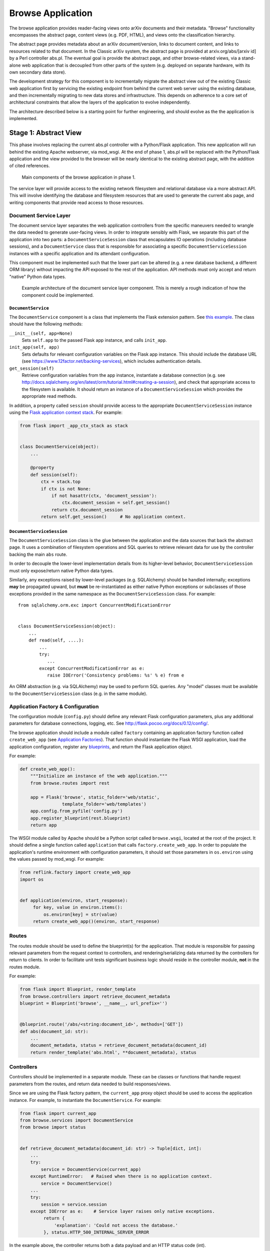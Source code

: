 Browse Application
******************

The browse application provides reader-facing views onto arXiv documents and
their metadata. "Browse" functionality encompasses the abstract page, content
views (e.g. PDF, HTML), and views onto the classification hierarchy.

The abstract page provides metadata about an arXiv document/version, links to
document content, and links to resources related to that document. In the
Classic arXiv system, the abstract page is provided at arxiv.org/abs/[arxiv id]
by a Perl controller abs.pl. The eventual goal is provide the abstract page, and
other browse-related views, via a stand-alone web application that is decoupled
from other parts of the system (e.g. deployed on separate hardware, with its own
secondary data store).

The development strategy for this component is to incrementally migrate the
abstract view out of the existing Classic web application first by servicing the
existing endpoint from behind the current web server using the existing
database, and then incrementally migrating to new data stores and
infrastructure. This depends on adherence to a core set of architectural
constraints that allow the layers of the application to evolve independently.

The architecture described below is a starting point for further engineering,
and should evolve as the the application is implemented.

Stage 1: Abstract View
======================

This phase involves replacing the current abs.pl controller with a Python/Flask
application. This new application will run behind the existing Apache webserver,
via mod_wsgi. At the end of phase 1, abs.pl will be replaced with the
Python/Flask application and the view provided to the browser will be nearly
identical to the existing abstract page, with the addition of cited references.

.. _figure-ng-components-browse-phase1:

.. figure:: diagrams/ng-components-browse-phase1.png
   :target: diagrams/ng-components-browse-phase1.png

   Main components of the browse application in phase 1.

The service layer will provide access to the existing network filesystem and
relational database via a more abstract API. This will involve identifying the
database and filesystem resources that are used to generate the current abs
page, and writing components that provide read access to those resources.

Document Service Layer
----------------------

The document service layer separates the web application controllers from the
specific maneuvers needed to wrangle the data needed to generate user-facing
views. In order to integrate sensibly with Flask, we separate this part of
the application into two parts: a ``DocumentServiceSession`` class that
encapsulates IO operations (including database sessions), and a
``DocumentService`` class that is responsible for associating a specific
``DocumentServiceSession`` instances with a specific application and its
attendant configuration.

This component must be implemented such that the lower part can be altered (e.g.
a new database backend, a different ORM library) without impacting the API
exposed to the rest of the application. API methods must only accept and return
"native" Python data types.

.. _figure-ng-classes-browse-phase1-service:

.. figure:: diagrams/ng-classes-browse-phase1-service.png
   :target: diagrams/ng-classes-browse-phase1-service.png

   Example architecture of the document service layer component. This is merely
   a rough indication of how the component could be implemented.


``DocumentService``
^^^^^^^^^^^^^^^^^^^

The ``DocumentService`` component is a class that implements the Flask
extension pattern. See `this example
<http://flask.pocoo.org/docs/0.12/extensiondev/#the-extension-code>`_. The
class should have the following methods:

``__init__(self, app=None)``
    Sets ``self.app`` to the passed Flask app instance, and calls ``init_app``.

``init_app(self, app)``
    Sets defaults for relevant configuration variables on the Flask app
    instance. This should include the database URL (see
    `<https://www.12factor.net/backing-services>`_), which includes
    authentication details.

``get_session(self)``
    Retrieve configuration variables from the app instance, instantiate
    a database connection (e.g. see `<http://docs.sqlalchemy.org/en/latest/orm/tutorial.html#creating-a-session>`_),
    and check that appropriate access to the filesystem is available. It should
    return an instance of a ``DocumentServiceSession`` which provides the
    appropriate read methods.

In addition, a property called ``session`` should provide access to the
appropriate ``DocumentServiceSession`` instance using the `Flask application
context stack <http://flask.pocoo.org/docs/0.12/appcontext/>`_. For example:

.. code-block:: python

   from flask import _app_ctx_stack as stack


   class DocumentService(object):
       ...

       @property
       def session(self):
           ctx = stack.top
           if ctx is not None:
               if not hasattr(ctx, 'document_session'):
                   ctx.document_session = self.get_session()
               return ctx.document_session
           return self.get_session()     # No application context.


``DocumentServiceSession``
^^^^^^^^^^^^^^^^^^^^^^^^^^

The ``DocumentServiceSession`` class is the glue between the application and
the data sources that back the abstract page. It uses a combination of
filesystem operations and SQL queries to retrieve relevant data for use by
the controller backing the main ``abs`` route.

In order to decouple the lower-level implementation details from its
higher-level behavior, ``DocumentServiceSession`` must only expose/return
native Python data types.

Similarly, any exceptions raised by lower-level packages (e.g. SQLAlchemy)
should be handled internally; exceptions **may** be propagated upward, but
**must** be re-instantiated as either native Python exceptions or subclasses of
those exceptions provided in the same namespace as the
``DocumentServiceSession`` class. For example::

   from sqlalchemy.orm.exc import ConcurrentModificationError


   class DocumentServiceSession(object):
       ...
       def read(self, ....):
           ...
           try:
              ...
           except ConcurrentModificationError as e:
              raise IOError('Consistency problems: %s' % e) from e


An ORM abstraction (e.g. via SQLAlchemy) may be used to perform SQL queries.
Any "model" classes must be available to the ``DocumentServiceSession``
class (e.g. in the same module).


Application Factory & Configuration
-----------------------------------

The configuration module (``config.py``) should define any relevant Flask
configuration parameters, plus any additional parameters for database
connections, logging, etc. See `<http://flask.pocoo.org/docs/0.12/config/>`_.

The browse application should include a module called ``factory`` containing an
application factory function called ``create_web_app`` (see
`Application Factories
<http://flask.pocoo.org/docs/0.12/patterns/appfactories/>`_). That function
should instantiate the Flask WSGI application, load the application
configuration, register any `blueprints
<http://flask.pocoo.org/docs/0.12/blueprints/#blueprints>`_, and return the
Flask application object.

For example:

.. code-block:: python

   def create_web_app():
       """Initialize an instance of the web application."""
       from browse.routes import rest

       app = Flask('browse', static_folder='web/static',
                   template_folder='web/templates')
       app.config.from_pyfile('config.py')
       app.register_blueprint(rest.blueprint)
       return app


The WSGI module called by Apache should be a Python script called
``browse.wsgi``, located at the root of the project. It should define a single
function called ``application`` that calls ``factory.create_web_app``. In
order to populate the application's runtime environment with configuration
parameters, it should set those parameters in ``os.environ`` using the values
passed by mod_wsgi. For example:

.. code-block:: python

   from reflink.factory import create_web_app
   import os


   def application(environ, start_response):
        for key, value in environ.items():
            os.environ[key] = str(value)
        return create_web_app()(environ, start_response)


Routes
------
The routes module should be used to define the blueprint(s) for the
application. That module is responsible for passing relevant parameters
from the request context to controllers, and rendering/serializing data
returned by the controllers for return to clients. In order to facilitate
unit tests significant business logic should reside in the controller
module, **not** in the routes module.

For example:

.. code-block:: python

   from flask import Blueprint, render_template
   from browse.controllers import retrieve_document_metadata
   blueprint = Blueprint('browse', __name__, url_prefix='')


   @blueprint.route('/abs/<string:document_id>', methods=['GET'])
   def abs(document_id: str):
       ...
       document_metadata, status = retrieve_document_metadata(document_id)
       return render_template('abs.html', **document_metadata), status


Controllers
-----------
Controllers should be implemented in a separate module. These can be classes
or functions that handle request parameters from the routes, and return data
needed to build responses/views.

Since we are using the Flask factory pattern, the ``current_app`` proxy object
should be used to access the application instance. For example, to instantiate
the ``DocumentService``. For example:

.. code-block:: python

   from flask import current_app
   from browse.services import DocumentService
   from browse import status


   def retrieve_document_metadata(document_id: str) -> Tuple[dict, int]:
       ...
       try:
           service = DocumentService(current_app)
       except RuntimeError:   # Raised when there is no application context.
           service = DocumentService()
       ...
       try:
           session = service.session
       except IOError as e:    # Service layer raises only native exceptions.
            return {
                'explanation': 'Could not access the database.'
            }, status.HTTP_500_INTERNAL_SERVER_ERROR


In the example above, the controller returns both a data payload and an HTTP
status code (int).

Layout
------
The following layout would be consistent with the constraints described above.

.. code-block:: bash

   .
   ├── README.md
   ├── browse.wsgi
   ├── browse
   │   ├── __init__.py
   │   ├── factory.py
   │   ├── config.py
   │   ├── routes.py
   │   ├── controllers.py
   │   └── services
   │       ├── __init__.py
   │       ├── sql.py
   │       └── filesystem.py
   ├── requirements.txt
   ├── templates
   │   └── abs.html
   └── tests
       ├── __init__.py
       ├── test_controllers.py
       └── test_document_service.py


This is only a rough guide, and should be modified as needed.
